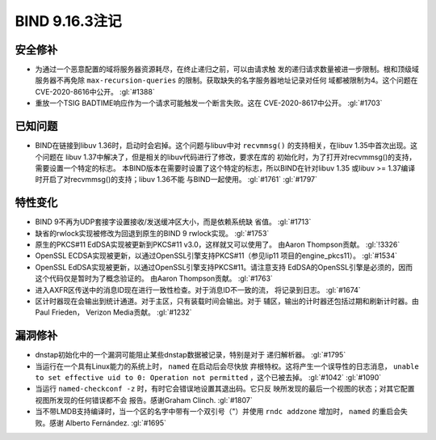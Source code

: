 .. Copyright (C) Internet Systems Consortium, Inc. ("ISC")
..
.. SPDX-License-Identifier: MPL-2.0
..
.. This Source Code Form is subject to the terms of the Mozilla Public
.. License, v. 2.0.  If a copy of the MPL was not distributed with this
.. file, you can obtain one at https://mozilla.org/MPL/2.0/.
..
.. See the COPYRIGHT file distributed with this work for additional
.. information regarding copyright ownership.

BIND 9.16.3注记
---------------------

安全修补
~~~~~~~~~~~~~~

-  为通过一个恶意配置的域将服务器资源耗尽，在终止递归之前，可以由请求触
   发的递归请求数量被进一步限制。根和顶级域服务器不再免除
   ``max-recursion-queries`` 的限制。获取缺失的名字服务器地址记录对任何
   域都被限制为4。这个问题在CVE-2020-8616中公开。 :gl:`#1388`

-  重放一个TSIG BADTIME响应作为一个请求可能触发一个断言失败。这在
   CVE-2020-8617中公开。 :gl:`#1703`

已知问题
~~~~~~~~~~~~

-  BIND在链接到libuv 1.36时，启动时会宕掉。这个问题与libuv中对
   ``recvmmsg()`` 的支持相关，在libuv 1.35中首次出现。这个问题在
   libuv 1.37中解决了，但是相关的libuv代码进行了修改，要求在库的
   初始化时，为了打开对recvmmsg()的支持，需要设置一个特定的标志。
   本BIND版本在需要时设置了这个特定的标志，所以BIND在针对libuv 1.35
   或libuv >= 1.37编译时开启了对recvmmsg()的支持；libuv 1.36不能
   与BIND一起使用。 :gl:`#1761` :gl:`#1797`

特性变化
~~~~~~~~~~~~~~~

-  BIND 9不再为UDP套接字设置接收/发送缓冲区大小，而是依赖系统缺
   省值。 :gl:`#1713`

-  缺省的rwlock实现被修改为回退到原生的BIND 9 rwlock实现。 :gl:`#1753`

-  原生的PKCS#11 EdDSA实现被更新到PKCS#11 v3.0，这样就又可以使用了。
   由Aaron Thompson贡献。 :gl:`!3326`

-  OpenSSL ECDSA实现被更新，以通过OpenSSL引擎支持PKCS#11（参见lip11
   项目的engine_pkcs11）。 :gl:`#1534`

-  OpenSSL EdDSA实现被更新，以通过OpenSSL引擎支持PKCS#11。请注意支持
   EdDSA的OpenSSL引擎是必须的，因而这个代码仅是暂时为了概念验证的。
   由Aaron Thompson贡献。 :gl:`#1763`

-  进入AXFR区传送中的消息ID现在进行一致性检查。对于消息ID不一致的流，
   将记录到日志。 :gl:`#1674`

-  区计时器现在会输出到统计通道。对于主区，只有装载时间会输出。对于
   辅区，输出的计时器还包括过期和刷新计时器。由Paul Frieden，
   Verizon Media贡献。 :gl:`#1232`

漏洞修补
~~~~~~~~~

-  dnstap初始化中的一个漏洞可能阻止某些dnstap数据被记录，特别是对于
   递归解析器。 :gl:`#1795`

-  当运行在一个具有Linux能力的系统上时， ``named`` 在启动后会尽快放
   弃根特权。这将产生一个误导性的日志消息， ``unable to set effective
   uid to 0: Operation not permitted`` ，这个已被去掉。 :gl:`#1042`
   :gl:`#1090`

-  当运行 ``named-checkconf -z`` 时，有时它会错误地设置其退出码。它只反
   映所发现的最后一个视图的状态；对其它配置视图所发现的任何错误都不会
   报告。感谢Graham Clinch. :gl:`#1807`

-  当不带LMDB支持编译时，当一个区的名字中带有一个双引号（"）并使用
   ``rndc addzone`` 增加时， ``named`` 的重启会失败。感谢
   Alberto Fernández. :gl:`#1695`
